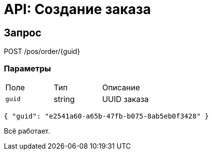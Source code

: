 = API: Создание заказа
:doctype: article

== Запрос
POST /pos/order/{guid}

=== Параметры
|===
|Поле |Тип |Описание
|`guid` |string |UUID заказа
|===

[source,json]
----
{ "guid": "e2541a60-a65b-47fb-b075-8ab5eb0f3428" }
----

Всё работает.
